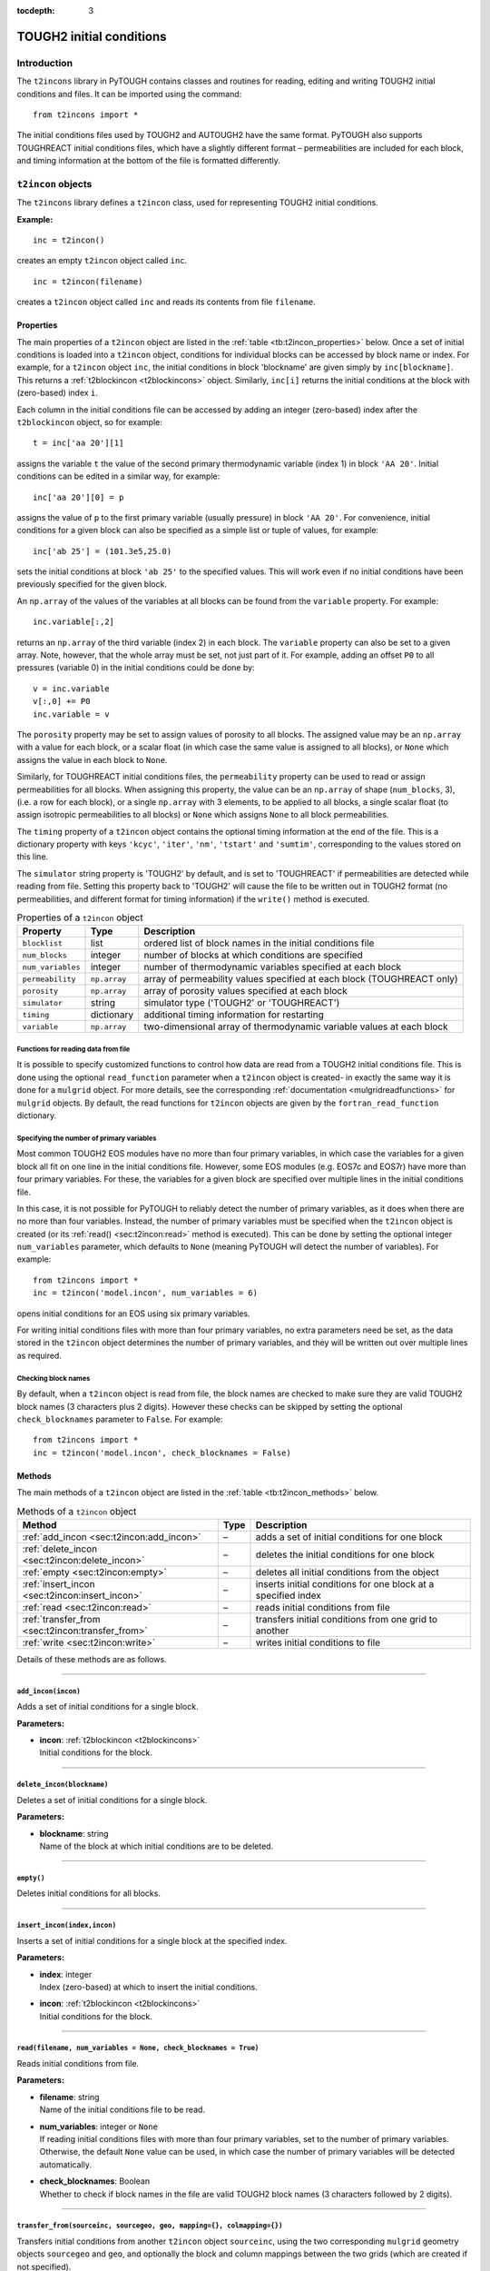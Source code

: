 :tocdepth: 3

.. _incons:

TOUGH2 initial conditions
=========================

.. index:: TOUGH2 initial conditions

.. _introduction-4:

Introduction
------------

The ``t2incons`` library in PyTOUGH contains classes and routines for
reading, editing and writing TOUGH2 initial conditions and files. It can
be imported using the command:

::

      from t2incons import *

The initial conditions files used by TOUGH2 and AUTOUGH2 have the same
format. PyTOUGH also supports TOUGHREACT initial conditions files, which
have a slightly different format – permeabilities are included for each
block, and timing information at the bottom of the file is formatted
differently.

``t2incon`` objects
-------------------

The ``t2incons`` library defines a ``t2incon`` class, used for
representing TOUGH2 initial conditions.

**Example:**

::

   inc = t2incon()

creates an empty ``t2incon`` object called ``inc``.

::

   inc = t2incon(filename)

creates a ``t2incon`` object called ``inc`` and reads its contents from
file ``filename``.

.. _properties-3:

Properties
~~~~~~~~~~

The main properties of a ``t2incon`` object are listed in the
:ref:`table <tb:t2incon_properties>` below. Once a set of initial conditions is
loaded into a ``t2incon`` object, conditions for individual blocks can
be accessed by block name or index. For example, for a ``t2incon``
object ``inc``, the initial conditions in block 'blockname' are given
simply by ``inc[blockname]``. This returns a :ref:`t2blockincon <t2blockincons>`
object. Similarly, ``inc[i]`` returns the initial conditions at the block with
(zero-based) index ``i``.

Each column in the initial conditions file can be accessed by adding an
integer (zero-based) index after the ``t2blockincon`` object, so for
example:

::

   t = inc['aa 20'][1]

assigns the variable ``t`` the value of the second primary thermodynamic
variable (index 1) in block ``'AA 20'``. Initial conditions can be
edited in a similar way, for example:

::

   inc['aa 20'][0] = p

assigns the value of ``p`` to the first primary variable (usually
pressure) in block ``'AA 20'``. For convenience, initial conditions for
a given block can also be specified as a simple list or tuple of values,
for example:

::

   inc['ab 25'] = (101.3e5,25.0)

sets the initial conditions at block ``'ab 25'`` to the specified
values. This will work even if no initial conditions have been
previously specified for the given block.

An ``np.array`` of the values of the variables at all blocks can be
found from the ``variable`` property. For example:

::

   inc.variable[:,2]

returns an ``np.array`` of the third variable (index 2) in each block.
The ``variable`` property can also be set to a given array. Note,
however, that the whole array must be set, not just part of it. For
example, adding an offset ``P0`` to all pressures (variable 0) in the
initial conditions could be done by:

::

   v = inc.variable
   v[:,0] += P0
   inc.variable = v

The ``porosity`` property may be set to assign values of porosity to all
blocks. The assigned value may be an ``np.array`` with a value for each
block, or a scalar float (in which case the same value is assigned to
all blocks), or ``None`` which assigns the value in each block to
``None``.

Similarly, for TOUGHREACT initial conditions files, the ``permeability``
property can be used to read or assign permeabilities for all blocks.
When assigning this property, the value can be an ``np.array`` of shape
(``num_blocks``, 3), (i.e. a row for each block), or a single
``np.array`` with 3 elements, to be applied to all blocks, a single
scalar float (to assign isotropic permeabilities to all blocks) or
``None`` which assigns ``None`` to all block permeabilities.

The ``timing`` property of a ``t2incon`` object contains the optional
timing information at the end of the file. This is a dictionary property
with keys ``'kcyc'``, ``'iter'``, ``'nm'``, ``'tstart'`` and
``'sumtim'``, corresponding to the values stored on this line.

The ``simulator`` string property is 'TOUGH2' by default, and is set to
'TOUGHREACT' if permeabilities are detected while reading from file.
Setting this property back to 'TOUGH2' will cause the file to be written
out in TOUGH2 format (no permeabilities, and different format for timing
information) if the ``write()`` method is executed.

.. container::
   :name: tb:t2incon_properties

   .. table:: Properties of a ``t2incon`` object

      +-------------------+--------------+---------------------------------+
      | **Property**      | **Type**     | **Description**                 |
      +===================+==============+=================================+
      | ``blocklist``     | list         | ordered list of block names in  |
      |                   |              | the initial conditions file     |
      +-------------------+--------------+---------------------------------+
      | ``num_blocks``    | integer      | number of blocks at which       |
      |                   |              | conditions are specified        |
      +-------------------+--------------+---------------------------------+
      | ``num_variables`` | integer      | number of thermodynamic         |
      |                   |              | variables specified at each     |
      |                   |              | block                           |
      +-------------------+--------------+---------------------------------+
      | ``permeability``  | ``np.array`` | array of permeability values    |
      |                   |              | specified at each block         |
      |                   |              | (TOUGHREACT only)               |
      +-------------------+--------------+---------------------------------+
      | ``porosity``      | ``np.array`` | array of porosity values        |
      |                   |              | specified at each block         |
      +-------------------+--------------+---------------------------------+
      | ``simulator``     | string       | simulator type ('TOUGH2' or     |
      |                   |              | 'TOUGHREACT')                   |
      +-------------------+--------------+---------------------------------+
      | ``timing``        | dictionary   | additional timing information   |
      |                   |              | for restarting                  |
      +-------------------+--------------+---------------------------------+
      | ``variable``      | ``np.array`` | two-dimensional array of        |
      |                   |              | thermodynamic variable values   |
      |                   |              | at each block                   |
      +-------------------+--------------+---------------------------------+

.. _functions-for-reading-data-from-file-1:

Functions for reading data from file
^^^^^^^^^^^^^^^^^^^^^^^^^^^^^^^^^^^^

It is possible to specify customized functions to control how data are
read from a TOUGH2 initial conditions file. This is done using the
optional ``read_function`` parameter when a ``t2incon`` object is
created- in exactly the same way it is done for a ``mulgrid`` object.
For more details, see the corresponding
:ref:`documentation <mulgridreadfunctions>` for ``mulgrid``
objects. By default, the read functions for ``t2incon`` objects are given
by the ``fortran_read_function`` dictionary.

Specifying the number of primary variables
^^^^^^^^^^^^^^^^^^^^^^^^^^^^^^^^^^^^^^^^^^

Most common TOUGH2 EOS modules have no more than four primary variables,
in which case the variables for a given block all fit on one line in the
initial conditions file. However, some EOS modules (e.g. EOS7c and
EOS7r) have more than four primary variables. For these, the variables
for a given block are specified over multiple lines in the initial
conditions file.

In this case, it is not possible for PyTOUGH to reliably detect the
number of primary variables, as it does when there are no more than four
variables. Instead, the number of primary variables must be specified
when the ``t2incon`` object is created (or its
:ref:`read() <sec:t2incon:read>`  method is executed). This can
be done by setting the optional integer ``num_variables`` parameter,
which defaults to ``None`` (meaning PyTOUGH will detect the number of
variables). For example:

::

   from t2incons import *
   inc = t2incon('model.incon', num_variables = 6)

opens initial conditions for an EOS using six primary variables.

For writing initial conditions files with more than four primary
variables, no extra parameters need be set, as the data stored in the
``t2incon`` object determines the number of primary variables, and they
will be written out over multiple lines as required.

Checking block names
^^^^^^^^^^^^^^^^^^^^

By default, when a ``t2incon`` object is read from file, the block
names are checked to make sure they are valid TOUGH2 block names (3
characters plus 2 digits). However these checks can be skipped by
setting the optional ``check_blocknames`` parameter to ``False``. For example:

::

   from t2incons import *
   inc = t2incon('model.incon', check_blocknames = False)

.. _methods-1:

Methods
~~~~~~~

The main methods of a ``t2incon`` object are listed in the
:ref:`table <tb:t2incon_methods>` below.

.. container::
   :name: tb:t2incon_methods

   .. table:: Methods of a ``t2incon`` object

      +--------------------------------------------------+----------+----------------------------+
      | **Method**                                       | **Type** | **Description**            |
      +==================================================+==========+============================+
      | :ref:`add_incon <sec:t2incon:add_incon>`         | –        | adds a set of initial      |
      |                                                  |          | conditions for one block   |
      |                                                  |          |                            |
      +--------------------------------------------------+----------+----------------------------+
      | :ref:`delete_incon <sec:t2incon:delete_incon>`   | –        | deletes the initial        |
      |                                                  |          | conditions for one block   |
      |                                                  |          |                            |
      +--------------------------------------------------+----------+----------------------------+
      | :ref:`empty <sec:t2incon:empty>`                 | –        | deletes all initial        |
      |                                                  |          | conditions from the object |
      |                                                  |          |                            |
      |                                                  |          |                            |
      +--------------------------------------------------+----------+----------------------------+
      | :ref:`insert_incon <sec:t2incon:insert_incon>`   | –        | inserts initial conditions |
      |                                                  |          | for one block at a         |
      |                                                  |          | specified index            |
      +--------------------------------------------------+----------+----------------------------+
      | :ref:`read <sec:t2incon:read>`                   | –        | reads initial conditions   |
      |                                                  |          | from file                  |
      |                                                  |          |                            |
      +--------------------------------------------------+----------+----------------------------+
      | :ref:`transfer_from <sec:t2incon:transfer_from>` | –        | transfers initial          |
      |                                                  |          | conditions from one grid   |
      |                                                  |          | to another                 |
      +--------------------------------------------------+----------+----------------------------+
      | :ref:`write <sec:t2incon:write>`                 | –        | writes initial conditions  |
      |                                                  |          | to file                    |
      |                                                  |          |                            |
      +--------------------------------------------------+----------+----------------------------+

Details of these methods are as follows.

----

.. _sec:t2incon:add_incon:

``add_incon(incon)``
^^^^^^^^^^^^^^^^^^^^

Adds a set of initial conditions for a single block.

**Parameters:**

-  | **incon**: :ref:`t2blockincon <t2blockincons>` 
   | Initial conditions for the block.

----

.. _sec:t2incon:delete_incon:

``delete_incon(blockname)``
^^^^^^^^^^^^^^^^^^^^^^^^^^^

Deletes a set of initial conditions for a single block.

**Parameters:**

-  | **blockname**: string
   | Name of the block at which initial conditions are to be deleted.

----

.. _sec:t2incon:empty:

``empty()``
^^^^^^^^^^^

Deletes initial conditions for all blocks.

----

.. _sec:t2incon:insert_incon:

``insert_incon(index,incon)``
^^^^^^^^^^^^^^^^^^^^^^^^^^^^^

Inserts a set of initial conditions for a single block at the specified
index.

**Parameters:**

-  | **index**: integer
   | Index (zero-based) at which to insert the initial conditions.

-  | **incon**: :ref:`t2blockincon <t2blockincons>`
   | Initial conditions for the block.

----

.. _sec:t2incon:read:

``read(filename, num_variables = None, check_blocknames = True)``
^^^^^^^^^^^^^^^^^^^^^^^^^^^^^^^^^^^^^^^^^^^^^^^^^^^^^^^^^^^^^^^^^

Reads initial conditions from file.

**Parameters:**

-  | **filename**: string
   | Name of the initial conditions file to be read.

-  | **num_variables**: integer or ``None``
   | If reading initial conditions files with more than four primary
     variables, set to the number of primary variables. Otherwise, the
     default ``None`` value can be used, in which case the number of
     primary variables will be detected automatically.

-  | **check_blocknames**: Boolean
   | Whether to check if block names in the file are valid TOUGH2 block
     names (3 characters followed by 2 digits).

----

.. _sec:t2incon:transfer_from:

``transfer_from(sourceinc, sourcegeo, geo, mapping={}, colmapping={})``
^^^^^^^^^^^^^^^^^^^^^^^^^^^^^^^^^^^^^^^^^^^^^^^^^^^^^^^^^^^^^^^^^^^^^^^

Transfers initial conditions from another ``t2incon`` object
``sourceinc``, using the two corresponding ``mulgrid`` geometry objects
``sourcegeo`` and ``geo``, and optionally the block and column mappings
between the two grids (which are created if not specified).

**Parameters:**

-  | **sourceinc**: :ref:`t2incon <incons>`
   | Source initial conditions object.

-  | **sourcegeo**: :ref:`mulgrid <mulgrids>`
   | Geometry object corresponding to the source initial conditions.

-  | **geo**: :ref:`mulgrid <mulgrids>`
   | Geometry object for the grid to be transferred to.

-  | **mapping**: dictionary
   | Dictionary mapping block names from ``geo`` to ``sourcegeo``.

-  | **colmapping**: dictionary
   | Dictionary mapping column names from ``geo`` to ``sourcegeo``.

----

.. _sec:t2incon:write:

``write(filename, reset=True)``
^^^^^^^^^^^^^^^^^^^^^^^^^^^^^^^

Writes initial conditions to file.

**Parameters:**

-  | **filename**: string
   | Name of the initial conditions file to be written.

-  | **reset**: Boolean
   | Set to ``False`` if timing information is not to be reset - e.g. if
     restarting a transient simulation.

----

.. _t2blockincons:

``t2blockincon`` objects
------------------------

A ``t2blockincon`` object represents the initial conditions for a
particular block. The properties of a ``t2blockincon`` object are given
in the :ref:`table <tb:t2blockincon_properties>` below. The ``permeability``
property is used only by TOUGHREACT. If no values are specified for
``porosity``, ``permeability``, ``nseq`` or ``nadd``, their values are
``None``. A ``t2blockincon`` object has no methods.

The ``variable`` property of a ``t2blockincon`` can be more easily
accessed simply by adding the required (zero-based) variable index after
the object. For example, for a ``t2blockincon`` object ``b``, the value
of the second variable is given simply by ``b[1]``.

To create a new ``t2blockincon`` object, simply invoke the class name
with values of the desired properties, e.g.:

::

     binc = t2blockincon(block = 'abc10', porosity = 0.1, variable = [101.3e3, 28.])

.. container::
   :name: tb:t2blockincon_properties

   .. table:: Properties of a ``t2blockincon`` object

      +------------------+------------------------+------------------------+
      | **Property**     | **Type**               | **Description**        |
      +==================+========================+========================+
      | ``block``        | string                 | block name             |
      +------------------+------------------------+------------------------+
      | ``nadd``         | integer or ``None``    | optional block index   |
      |                  |                        | increment between      |
      |                  |                        | additional blocks with |
      |                  |                        | the same initial       |
      |                  |                        | conditions             |
      +------------------+------------------------+------------------------+
      | ``nseq``         | integer or ``None``    | optional number of     |
      |                  |                        | additional blocks with |
      |                  |                        | the same initial       |
      |                  |                        | conditions             |
      +------------------+------------------------+------------------------+
      | ``permeability`` | ``np.array`` or        | optional permeability  |
      |                  | ``None``               | for the block          |
      |                  |                        | (TOUGHREACT only)      |
      +------------------+------------------------+------------------------+
      | ``porosity``     | float or ``None``      | optional porosity for  |
      |                  |                        | the block              |
      +------------------+------------------------+------------------------+
      | ``variable``     | list                   | list of thermodynamic  |
      |                  |                        | variable values for    |
      |                  |                        | the block              |
      +------------------+------------------------+------------------------+

Reading save files and converting to initial conditions
-------------------------------------------------------

TOUGH2 writes a save file (SAVE, or \*.save for AUTOUGH2) at the end of
the simulation, which has a format almost the same as that of an initial
conditions file and can be used to start a subsequent run. A save file
generally has some extra timing information at the end which can be used
to restart a simulation at a particular time. However, in many cases,
e.g when running natural state simulations, we want to restart at the
original start time and this timing information must be discarded.

PyTOUGH will read a save file into a ``t2incon`` object. This can then
be written to file, providing a simple way to convert save files into
incon files. By default, the timing information is discarded when
writing (it can be retained by setting the ``reset`` parameter of the
``write`` method to ``False``). For example:

::

   t2incon('model1.save').write('model2.incon')

will read the save file ``'model1.save'``, convert it to initial
conditions, and write it to the initial conditions file
``'model2.incon'``.

.. _example-2:

Example
-------

The following piece of Python script reads in a save file and prints out
a table of block names and temperatures for the first 10 blocks. It then
adds an extra variable to each initial condition and gives it a constant
value (giving a new column in the initial conditions file), and finally
writes out the edited initial conditions to a new file.

Adding a new variable to each initial condition can be useful when e.g.
changing from one TOUGH2 equation of state (EOS) module to another, as
different EOS modules may have different numbers of primary
thermodynamic variables.

::

   from t2incons import *
   inc = t2incon('model1.save')
   for blk in inc[0:10]:
       print('Block %5s: temperature = %5.1f' % (blk.block,blk[1]))
   patm = 101.3e3
   for blk in inc: blk.variable.append(patm)
   inc.write('model2.incon')

